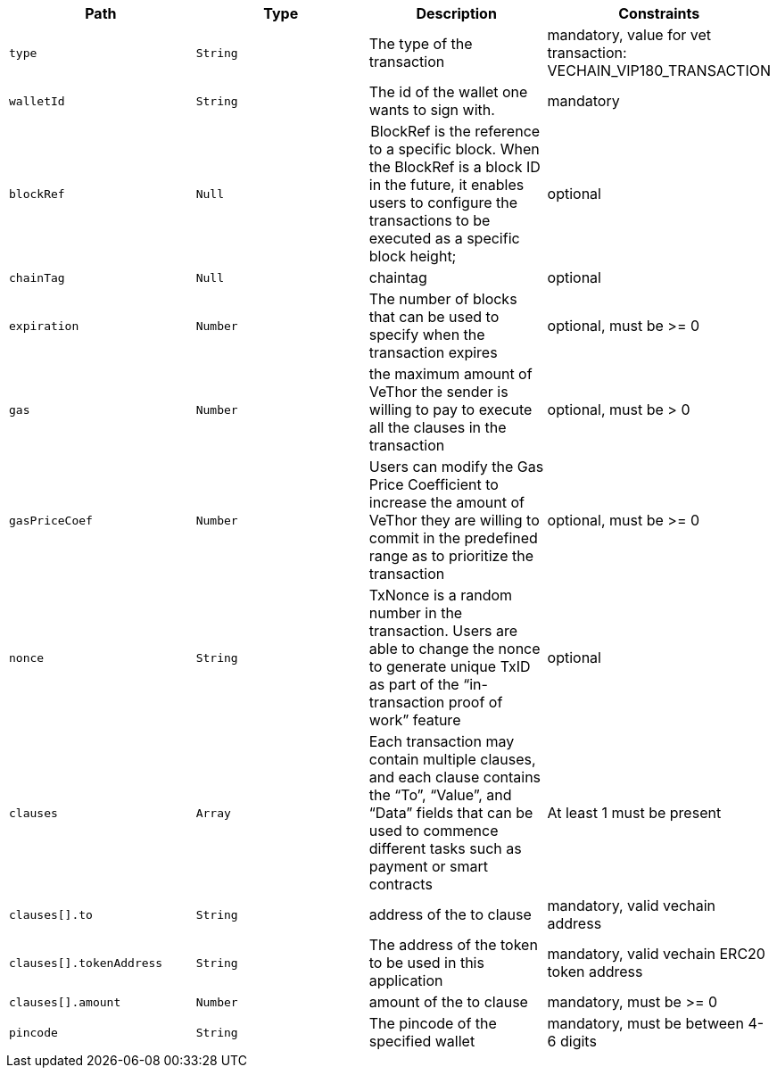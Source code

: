 |===
|Path|Type|Description|Constraints

|`+type+`
|`+String+`
|The type of the transaction
|mandatory, value for vet transaction: VECHAIN_VIP180_TRANSACTION

|`+walletId+`
|`+String+`
|The id of the wallet one wants to sign with.
|mandatory

|`+blockRef+`
|`+Null+`
| BlockRef is the reference to a specific block. When the BlockRef is a block ID in the future, it enables users to configure the transactions to be executed as a specific block height;
|optional

|`+chainTag+`
|`+Null+`
|chaintag
|optional

|`+expiration+`
|`+Number+`
|The number of blocks that can be used to specify when the transaction expires
|optional, must be >= 0

|`+gas+`
|`+Number+`
|the maximum amount of VeThor the sender is willing to pay to execute all the clauses in the transaction
|optional, must be > 0

|`+gasPriceCoef+`
|`+Number+`
|Users can modify the Gas Price Coefficient to increase the amount of VeThor they are willing to commit in the predefined range as to prioritize the transaction
|optional, must be >= 0

|`+nonce+`
|`+String+`
|TxNonce is a random number in the transaction. Users are able to change the nonce to generate unique TxID as part of the “in-transaction proof of work” feature
|optional

|`+clauses+`
|`+Array+`
|Each transaction may contain multiple clauses, and each clause contains the “To”, “Value”, and “Data” fields that can be used to commence different tasks such as payment or smart contracts
|At least 1 must be present

|`+clauses[].to+`
|`+String+`
|address of the to clause
|mandatory, valid vechain address

|`+clauses[].tokenAddress+`
|`+String+`
|The address of the token to be used in this application
|mandatory, valid vechain ERC20 token address

|`+clauses[].amount+`
|`+Number+`
|amount of the to clause
|mandatory, must be >= 0

|`+pincode+`
|`+String+`
|The pincode of the specified wallet
|mandatory, must be between 4-6 digits

|===